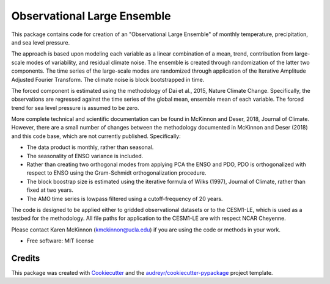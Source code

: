 ============================
Observational Large Ensemble
============================

This package contains code for creation of an "Observational Large Ensemble" of monthly temperature, precipitation, and sea level pressure. 

The approach is based upon modeling each variable as a linear combination of a mean, trend, contribution from large-scale modes of variability, and residual climate noise. The ensemble is created through randomization of the latter two components. The time series of the large-scale modes are randomized through application of the Iterative Amplitude Adjusted Fourier Transform. The climate noise is block bootstrapped in time. 

The forced component is estimated using the methodology of Dai et al., 2015, Nature Climate Change. Specifically, the observations are regressed against the time series of the global mean, ensemble mean of each variable. The forced trend for sea level pressure is assumed to be zero.

More complete technical and scientific documentation can be found in McKinnon and Deser, 2018, Journal of Climate. However, there are a small number of changes between the methodology documented in McKinnon and Deser (2018) and this code base, which are not currently published. Specifically:

- The data product is monthly, rather than seasonal.
- The seasonality of ENSO variance is included.
- Rather than creating two orthogonal modes from applying PCA the ENSO and PDO, PDO is orthogonalized with respect to ENSO using the Gram-Schmidt orthogonalization procedure.
- The block boostrap size is estimated using the iterative formula of Wilks (1997), Journal of Climate, rather than fixed at two years.
- The AMO time series is lowpass filtered using a cutoff-frequency of 20 years.

The code is designed to be applied either to gridded observational datasets or to the CESM1-LE, which is used as a testbed for the methodology. All file paths for application to the CESM1-LE are with respect NCAR Cheyenne.

Please contact Karen McKinnon (kmckinnon@ucla.edu) if you are using the code or methods in your work.

* Free software: MIT license

Credits
-------

This package was created with Cookiecutter_ and the `audreyr/cookiecutter-pypackage`_ project template.

.. _Cookiecutter: https://github.com/audreyr/cookiecutter
.. _`audreyr/cookiecutter-pypackage`: https://github.com/audreyr/cookiecutter-pypackage
